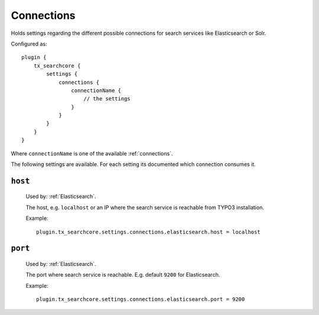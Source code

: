 .. _configuration_options_connection:

Connections
===========

Holds settings regarding the different possible connections for search services like Elasticsearch
or Solr.

Configured as::

    plugin {
        tx_searchcore {
            settings {
                connections {
                    connectionName {
                        // the settings
                    }
                }
            }
        }
    }

Where ``connectionName`` is one of the available :ref:`connections`.

The following settings are available. For each setting its documented which connection consumes it.

.. _host:

``host``
--------

    Used by: :ref:`Elasticsearch`.

    The host, e.g. ``localhost`` or an IP where the search service is reachable from TYPO3
    installation.

    Example::

        plugin.tx_searchcore.settings.connections.elasticsearch.host = localhost

.. _port:

``port``
--------

    Used by: :ref:`Elasticsearch`.

    The port where search service is reachable. E.g. default ``9200`` for Elasticsearch.

    Example::

        plugin.tx_searchcore.settings.connections.elasticsearch.port = 9200



